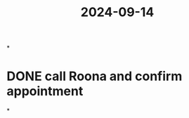 :PROPERTIES:
:ID:       50218fd0-ef9c-4a2d-98e2-056338cd3adf
:END:
#+title: 2024-09-14

*
* DONE call Roona and confirm appointment
SCHEDULED: <2024-09-15 Sun>
*